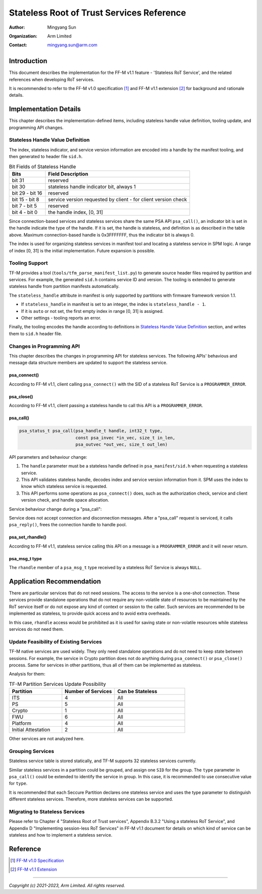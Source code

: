 ##########################################
Stateless Root of Trust Services Reference
##########################################

:Author: Mingyang Sun
:Organization: Arm Limited
:Contact: mingyang.sun@arm.com


************
Introduction
************

This document describes the implementation for the FF-M v1.1 feature -
'Stateless RoT Service', and the related references when developing RoT
services.

It is recommended to refer to the FF-M v1.0 specification [1]_ and FF-M v1.1
extension [2]_ for background and rationale details.


**********************
Implementation Details
**********************

This chapter describes the implementation-defined items, including stateless
handle value definition, tooling update, and programming API changes.

Stateless Handle Value Definition
=================================

The index, stateless indicator, and service version information are encoded into
a handle by the manifest tooling, and then generated to header file ``sid.h``.

.. list-table:: Bit Fields of Stateless Handle
    :header-rows: 1
    :widths: 20 80

    * - Bits
      - Field Description
    * - bit 31
      - reserved
    * - bit 30
      - stateless handle indicator bit, always 1
    * - bit 29 - bit 16
      - reserved
    * - bit 15 - bit 8
      - service version requested by client - for client version check
    * - bit 7 - bit 5
      - reserved
    * - bit 4 - bit 0
      - the handle index, [0, 31]

Since connection-based services and stateless services share the same PSA API
``psa_call()``, an indicator bit is set in the handle indicate the type of the
handle. If it is set, the handle is stateless, and definition is as described
in the table above. Maximum connection-based handle is 0x3FFFFFFF, thus the
indicator bit is always 0.

The index is used for organizing stateless services in manifest tool and
locating a stateless service in SPM logic. A range of index [0, 31] is the
initial implementation. Future expansion is possible.

Tooling Support
===============

TF-M provides a tool (``tools/tfm_parse_manifest_list.py``) to generate source
header files required by partition and services. For example, the generated
``sid.h`` contains service ID and version. The tooling is extended to generate
stateless handle from partition manifests automatically.

The ``stateless_handle`` attribute in manifest is only supported by partitions
with firmware framework version 1.1.

- If ``stateless_handle`` in manifest is set to an integer, the index is
  ``stateless_handle - 1``.
- If it is ``auto`` or not set, the first empty index in range [0, 31] is
  assigned.
- Other settings - tooling reports an error.

Finally, the tooling encodes the handle according to definitions in
`Stateless Handle Value Definition`_ section, and writes them to ``sid.h``
header file.

Changes in Programming API
==========================

This chapter describes the changes in programming API for stateless services.
The following APIs' behavious and message data structure members are updated to
support the stateless service.

psa_connect()
-------------

According to FF-M v1.1, client calling ``psa_connect()`` with the SID of a
stateless RoT Service is a ``PROGRAMMER_ERROR``.

psa_close()
-----------

According to FF-M v1.1, client passing a stateless handle to call this API is a
``PROGRAMMER_ERROR``.

psa_call()
----------

.. code-block:: c

    psa_status_t psa_call(psa_handle_t handle, int32_t type,
                          const psa_invec *in_vec, size_t in_len,
                          psa_outvec *out_vec, size_t out_len)

API parameters and behaviour change:

1. The ``handle`` parameter must be a stateless handle defined in
   ``psa_manifest/sid.h`` when requesting a stateless service.
2. This API validates stateless handle, decodes index and service version
   information from it. SPM uses the index to know which stateless service is
   requested.
3. This API performs some operations as ``psa_connect()`` does, such as the
   authorization check, service and client version check, and handle space
   allocation.

Service behaviour change during a "psa_call":

Service does not accept connection and disconnection messages. After a
"psa_call" request is serviced, it calls ``psa_reply()``, frees the connection
handle to handle pool.

psa_set_rhandle()
-----------------

According to FF-M v1.1, stateless service calling this API on a message is a
``PROGRAMMER_ERROR`` and it will never return.

psa_msg_t type
--------------

The ``rhandle`` member of a ``psa_msg_t`` type received by a stateless RoT
Service is always ``NULL``.


**************************
Application Recommendation
**************************

There are particular services that do not need sessions. The access to the
service is a one-shot connection. These services provide standalone operations
that do not require any non-volatile state of resources to be maintained by the
RoT service itself or do not expose any kind of context or session to the
caller. Such services are recommended to be implemented as stateless, to provide
quick access and to avoid extra overheads.

In this case, ``rhandle`` access would be prohibited as it is used for saving
state or non-volatile resources while stateless services do not need them.

Update Feasibility of Existing Services
=======================================

TF-M native services are used widely. They only need standalone operations and
do not need to keep state between sessions. For example, the service in Crypto
partition does not do anything during ``psa_connect()`` or ``psa_close()``
process. Same for services in other partitions, thus all of them can be
implemented as stateless.

Analysis for them:

.. list-table:: TF-M Partition Services Update Possibility
    :header-rows: 1
    :widths: 30 30 40

    * - Partition
      - Number of Services
      - Can be Stateless
    * - ITS
      - 4
      - All
    * - PS
      - 5
      - All
    * - Crypto
      - 1
      - All
    * - FWU
      - 6
      - All
    * - Platform
      - 4
      - All
    * - Initial Attestation
      - 2
      - All

Other services are not analyzed here.

Grouping Services
=================

Stateless service table is stored statically, and TF-M supports 32 stateless
services currently.

Similar stateless services in a partition could be grouped, and assign one
``SID`` for the group. The ``type`` parameter in ``psa_call()`` could be
extended to identify the service in group. In this case, it is recommended to
use consecutive value for ``type``.

It is recommended that each Seccure Partition declares one stateless service
and uses the type parameter to distinguish different stateless services.
Therefore, more stateless services can be supported.

Migrating to Stateless Services
===============================

Please refer to Chapter 4 "Stateless Root of Trust services", Appendix B.3.2
"Using a stateless RoT Service", and Appendix D "Implementing session-less RoT
Services" in FF-M v1.1 document for details on which kind of service can be
stateless and how to implement a stateless service.


*********
Reference
*********

.. [1] `FF-M v1.0 Specification <https://developer.arm.com/documentation/den0063/latest/>`__

.. [2] `FF-M v1.1 Extension <https://developer.arm.com/documentation/aes0039/latest/>`__

--------------

*Copyright (c) 2021-2023, Arm Limited. All rights reserved.*
